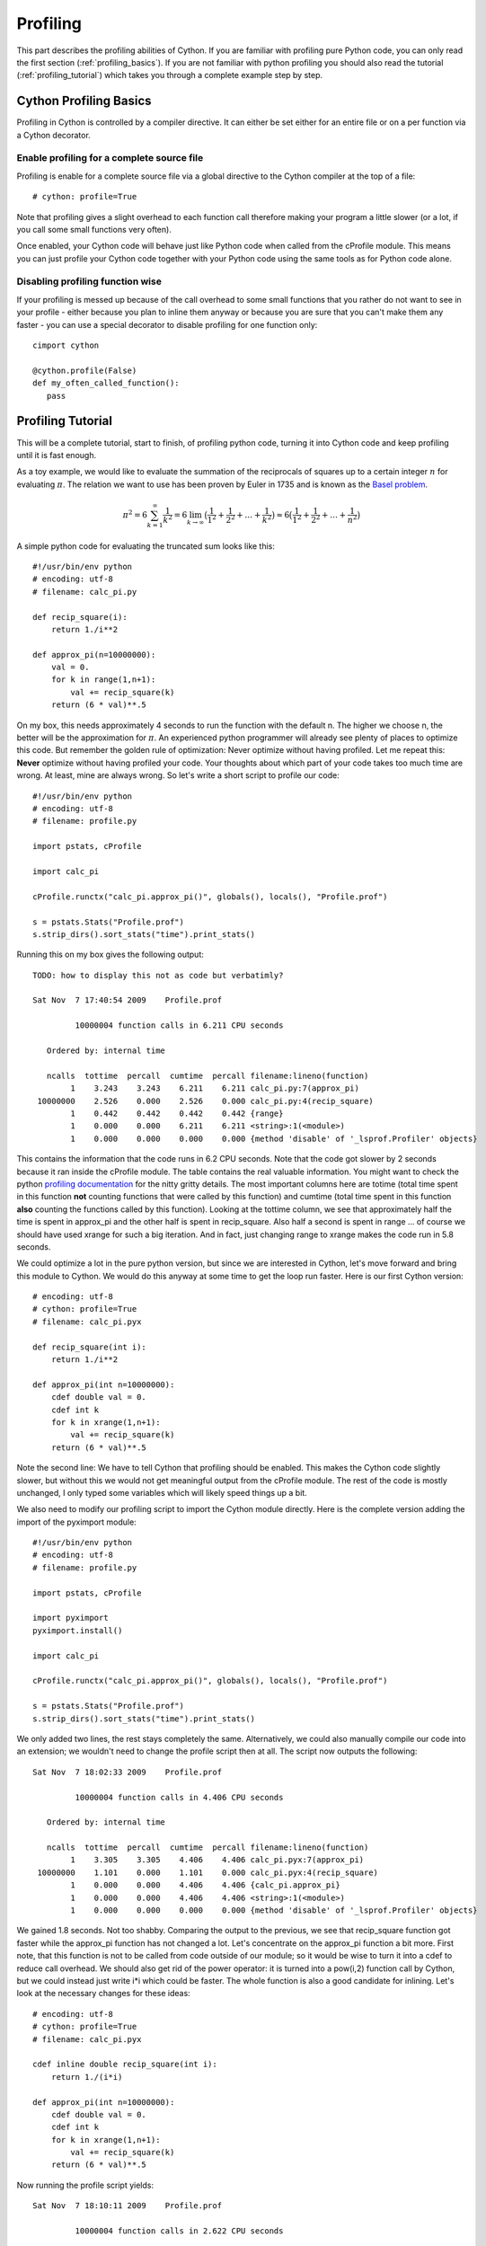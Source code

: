 .. highlight:: cython

.. _profiling:

*********
Profiling
*********

This part describes the profiling abilities of Cython. If you are familiar 
with profiling pure Python code, you can only read the first section
(:ref:`profiling_basics`). If you are not familiar with python profiling you
should also read the tutorial (:ref:`profiling_tutorial`) which takes you
through a complete example step by step.

.. _profiling_basics:

Cython Profiling Basics
=======================

Profiling in Cython is controlled by a compiler directive. 
It can either be set either for an entire file or on a per function
via a Cython decorator.

Enable profiling for a complete source file
-------------------------------------------

Profiling is enable for a complete source file via a global directive to the
Cython compiler at the top of a file::
   
   # cython: profile=True

Note that profiling gives a slight overhead to each function call therefore making
your program a little slower (or a lot, if you call some small functions very
often).

Once enabled, your Cython code will behave just like Python code when called
from the cProfile module. This means you can just profile your Cython code
together with your Python code using the same tools as for Python code alone. 

Disabling profiling function wise
------------------------------------------

If your profiling is messed up because of the call overhead to some small
functions that you rather do not want to see in your profile - either because
you plan to inline them anyway or because you are sure that you can't make them
any faster - you can use a special decorator to disable profiling for one
function only::

   cimport cython

   @cython.profile(False)
   def my_often_called_function():
      pass


.. _profiling_tutorial:

Profiling Tutorial
==================

This will be a complete tutorial, start to finish, of profiling python code,
turning it into Cython code and keep profiling until it is fast enough. 

As a toy example, we would like to evaluate the summation of the reciprocals of
squares up to a certain integer :math:`n` for evaluating :math:`\pi`. The
relation we want to use has been proven by Euler in 1735 and is known as the
`Basel problem <http://en.wikipedia.org/wiki/Basel_problem>`_.


.. math::
   \pi^2 = 6 \sum_{k=1}^{\infty} \frac{1}{k^2} = 
   6 \lim_{k \to \infty} \big( \frac{1}{1^2} + 
         \frac{1}{2^2} + \dots + \frac{1}{k^2}  \big) \approx
   6 \big( \frac{1}{1^2} + \frac{1}{2^2} + \dots + \frac{1}{n^2}  \big)

A simple python code for evaluating the truncated sum looks like this::

   #!/usr/bin/env python
   # encoding: utf-8
   # filename: calc_pi.py

   def recip_square(i):
       return 1./i**2

   def approx_pi(n=10000000):
       val = 0.
       for k in range(1,n+1):
           val += recip_square(k)
       return (6 * val)**.5
      
On my box, this needs approximately 4 seconds to run the function with the
default n. The higher we choose n, the better will be the approximation for
:math:`\pi`. An experienced python programmer will already see plenty of
places to optimize this code. But remember the golden rule of optimization:
Never optimize without having profiled. Let me repeat this: **Never** optimize
without having profiled your code. Your thoughts about which part of your
code takes too much time are wrong. At least, mine are always wrong. So let's
write a short script to profile our code::

   #!/usr/bin/env python
   # encoding: utf-8
   # filename: profile.py

   import pstats, cProfile

   import calc_pi

   cProfile.runctx("calc_pi.approx_pi()", globals(), locals(), "Profile.prof")

   s = pstats.Stats("Profile.prof")
   s.strip_dirs().sort_stats("time").print_stats()

Running this on my box gives the following output::

   TODO: how to display this not as code but verbatimly? 

   Sat Nov  7 17:40:54 2009    Profile.prof

            10000004 function calls in 6.211 CPU seconds

      Ordered by: internal time

      ncalls  tottime  percall  cumtime  percall filename:lineno(function)
           1    3.243    3.243    6.211    6.211 calc_pi.py:7(approx_pi)
    10000000    2.526    0.000    2.526    0.000 calc_pi.py:4(recip_square)
           1    0.442    0.442    0.442    0.442 {range}
           1    0.000    0.000    6.211    6.211 <string>:1(<module>)
           1    0.000    0.000    0.000    0.000 {method 'disable' of '_lsprof.Profiler' objects}

This contains the information that the code runs in 6.2 CPU seconds. Note that
the code got slower by 2 seconds because it ran inside the cProfile module. The
table contains the real valuable information.  You might want to check the
python `profiling documentation <http://docs.python.org/library/profile.html>`_
for the nitty gritty details. The most important columns here are totime (total
time spent in this function **not** counting functions that were called by this
function) and cumtime (total time spent in this function **also** counting the
functions called by this function). Looking at the tottime column, we see that 
approximately half the time is spent in approx_pi and the other half is spent
in recip_square. Also half a second is spent in range ... of course we should
have used xrange for such a big iteration. And in fact, just changing range to
xrange makes the code run in 5.8 seconds.

We could optimize a lot in the pure python version, but since we are interested
in Cython, let's move forward and bring this module to Cython. We would do this
anyway at some time to get the loop run faster. Here is our first Cython version::

   # encoding: utf-8
   # cython: profile=True
   # filename: calc_pi.pyx

   def recip_square(int i):
       return 1./i**2

   def approx_pi(int n=10000000):
       cdef double val = 0.
       cdef int k
       for k in xrange(1,n+1):
           val += recip_square(k)
       return (6 * val)**.5

Note the second line: We have to tell Cython that profiling should be enabled.
This makes the Cython code slightly slower, but without this we would not get
meaningful output from the cProfile module. The rest of the code is mostly
unchanged, I only typed some variables which will likely speed things up a bit. 

We also need to modify our profiling script to import the Cython module directly.
Here is the complete version adding the import of the pyximport module::

   #!/usr/bin/env python
   # encoding: utf-8
   # filename: profile.py

   import pstats, cProfile

   import pyximport
   pyximport.install()

   import calc_pi

   cProfile.runctx("calc_pi.approx_pi()", globals(), locals(), "Profile.prof")

   s = pstats.Stats("Profile.prof")
   s.strip_dirs().sort_stats("time").print_stats()

We only added two lines, the rest stays completely the same. Alternatively, we could also
manually compile our code into an extension; we wouldn't need to change the
profile script then at all. The script now outputs the following::

   Sat Nov  7 18:02:33 2009    Profile.prof

            10000004 function calls in 4.406 CPU seconds

      Ordered by: internal time

      ncalls  tottime  percall  cumtime  percall filename:lineno(function)
           1    3.305    3.305    4.406    4.406 calc_pi.pyx:7(approx_pi)
    10000000    1.101    0.000    1.101    0.000 calc_pi.pyx:4(recip_square)
           1    0.000    0.000    4.406    4.406 {calc_pi.approx_pi}
           1    0.000    0.000    4.406    4.406 <string>:1(<module>)
           1    0.000    0.000    0.000    0.000 {method 'disable' of '_lsprof.Profiler' objects}

We gained 1.8 seconds. Not too shabby. Comparing the output to the previous, we
see that recip_square function got faster while the approx_pi function has not
changed a lot. Let's concentrate on the approx_pi function a bit more. First
note, that this function is not to be called from code outside of our module;
so it would be wise to turn it into a cdef to reduce call overhead. We should
also get rid of the power operator: it is turned into a pow(i,2) function call by
Cython, but we could instead just write i*i which could be faster. The
whole function is also a good candidate for inlining.  Let's look at the
necessary changes for these ideas::

   # encoding: utf-8
   # cython: profile=True
   # filename: calc_pi.pyx

   cdef inline double recip_square(int i):
       return 1./(i*i)

   def approx_pi(int n=10000000):
       cdef double val = 0.
       cdef int k
       for k in xrange(1,n+1):
           val += recip_square(k)
       return (6 * val)**.5

Now running the profile script yields::

   Sat Nov  7 18:10:11 2009    Profile.prof

            10000004 function calls in 2.622 CPU seconds

      Ordered by: internal time

      ncalls  tottime  percall  cumtime  percall filename:lineno(function)
           1    1.782    1.782    2.622    2.622 calc_pi.pyx:7(approx_pi)
    10000000    0.840    0.000    0.840    0.000 calc_pi.pyx:4(recip_square)
           1    0.000    0.000    2.622    2.622 {calc_pi.approx_pi}
           1    0.000    0.000    2.622    2.622 <string>:1(<module>)
           1    0.000    0.000    0.000    0.000 {method 'disable' of '_lsprof.Profiler' objects}

That bought us another 1.8 seconds. Not the dramatic change we could have
expected. And why is recip_square still in this table; it is supposed to be
inlined, isn't it?  The reason for this is that Cython still generates profiling code
even if the function call is eliminated. Let's tell it to not
profile recip_square any more; we couldn't get the function to be much faster anyway::

   # encoding: utf-8
   # cython: profile=True
   # filename: calc_pi.pyx

   cimport cython

   @cython.profile(False)
   cdef inline double recip_square(int i):
       return 1./(i*i)

   def approx_pi(int n=10000000):
       cdef double val = 0.
       cdef int k
       for k in xrange(1,n+1):
           val += recip_square(k)
       return (6 * val)**.5

Running this shows an interesting result::

   Sat Nov  7 18:15:02 2009    Profile.prof

            4 function calls in 0.089 CPU seconds

      Ordered by: internal time

      ncalls  tottime  percall  cumtime  percall filename:lineno(function)
           1    0.089    0.089    0.089    0.089 calc_pi.pyx:10(approx_pi)
           1    0.000    0.000    0.089    0.089 {calc_pi.approx_pi}
           1    0.000    0.000    0.089    0.089 <string>:1(<module>)
           1    0.000    0.000    0.000    0.000 {method 'disable' of '_lsprof.Profiler' objects}

First note the tremendous speed gain: this version only takes 1/50 of the time
of our first Cython version. Also note that recip_square has vanished from the
table like we wanted. But the most peculiar and import change is that
approx_pi also got much faster. This is a problem with all profiling: calling a
function in a profile run adds a certain overhead to the function call. This
overhead is **not** added to the time spent in the called function, but to the
time spent in the **calling** function. In this example, approx_pi didn't need 2.622
seconds in the last run; but it called recip_square 10000000 times, each time taking a
little to set up profiling for it. This adds up to the massive time loss of
around 2.6 seconds. Having disabled profiling for the often called function now
reveals realistic timings for approx_pi; we could continue optimizing it now if
needed.

This concludes this profiling tutorial. There is still some room for
improvement in this code. We could try to replace the power operator in
approx_pi with a call to sqrt from the C stdlib; but this is not necessarily
faster than calling pow(x,0.5).

Even so, the result we achieved here is quite satisfactory: we came up with a
solution that is much faster then our original python version while retaining
functionality and readability.


